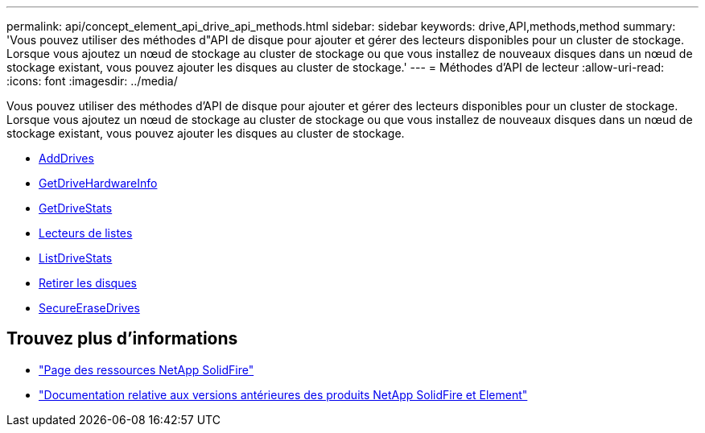 ---
permalink: api/concept_element_api_drive_api_methods.html 
sidebar: sidebar 
keywords: drive,API,methods,method 
summary: 'Vous pouvez utiliser des méthodes d"API de disque pour ajouter et gérer des lecteurs disponibles pour un cluster de stockage. Lorsque vous ajoutez un nœud de stockage au cluster de stockage ou que vous installez de nouveaux disques dans un nœud de stockage existant, vous pouvez ajouter les disques au cluster de stockage.' 
---
= Méthodes d'API de lecteur
:allow-uri-read: 
:icons: font
:imagesdir: ../media/


[role="lead"]
Vous pouvez utiliser des méthodes d'API de disque pour ajouter et gérer des lecteurs disponibles pour un cluster de stockage. Lorsque vous ajoutez un nœud de stockage au cluster de stockage ou que vous installez de nouveaux disques dans un nœud de stockage existant, vous pouvez ajouter les disques au cluster de stockage.

* xref:reference_element_api_adddrives.adoc[AddDrives]
* xref:reference_element_api_getdrivehardwareinfo.adoc[GetDriveHardwareInfo]
* xref:reference_element_api_getdrivestats.adoc[GetDriveStats]
* xref:reference_element_api_listdrives.adoc[Lecteurs de listes]
* xref:reference_element_api_listdrivestats.adoc[ListDriveStats]
* xref:reference_element_api_removedrives.adoc[Retirer les disques]
* xref:reference_element_api_secureerasedrives.adoc[SecureEraseDrives]




== Trouvez plus d'informations

* https://www.netapp.com/data-storage/solidfire/documentation/["Page des ressources NetApp SolidFire"^]
* https://docs.netapp.com/sfe-122/topic/com.netapp.ndc.sfe-vers/GUID-B1944B0E-B335-4E0B-B9F1-E960BF32AE56.html["Documentation relative aux versions antérieures des produits NetApp SolidFire et Element"^]

